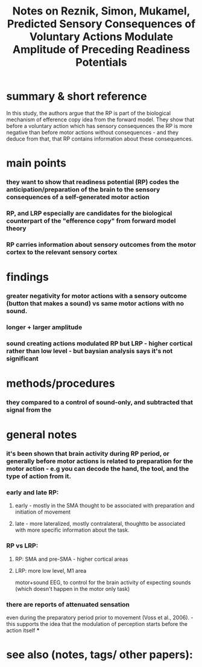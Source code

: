 :PROPERTIES:
:ROAM_REFS: @reznikPredictedSensoryConsequences2018
:ID:   20211031T151453.991478
:END:
#+title: Notes on Reznik, Simon, Mukamel, Predicted Sensory Consequences of Voluntary Actions Modulate Amplitude of Preceding Readiness Potentials

* summary & short reference
In this study, the authors argue that the RP is part of the biological mechanism of efference copy idea from the forward model. They show that before a voluntary action which has sensory consequences the RP is more negative than before motor actions without consequences - and they deduce from that, that RP contains information about these consequences.
* main points
*** they want to show that readiness potential (RP) codes the anticipation/preparation of the brain to the sensory consequences of a self-generated motor action
*** RP, and LRP especially are candidates for the biological counterpart of the "efference copy" from forward model theory
*** RP carries information about sensory outcomes from the motor cortex to the relevant sensory cortex
* findings
*** greater negativity for motor actions with a sensory outcome (button that makes a sound) vs same motor actions with no sound.
*** longer + larger amplitude
*** sound creating actions modulated RP but LRP - higher cortical rather than low level - but baysian analysis says it's not significant
* methods/procedures
*** they compared to a control of sound-only, and subtracted that signal from the
* general notes
*** it's been shown that brain activity during RP period, or generally before motor actions is related to preparation for the motor action - e.g you can decode the hand, the tool, and the type of action from it.
*** early and late RP:
***** early - mostly in the SMA thought to be associated with  preparation and initiation of movement
***** late - more lateralized, mostly contralateral, thoughtto be associated with more specific information about the task.
*** RP vs LRP:
***** RP: SMA and pre-SMA - higher cortical areas
***** LRP: more low level, M1 area
motor+sound EEG, to control for the brain activity of expecting sounds (which doesn't happen in the motor only task)
*** there are reports of attenuated sensation
even during the preparatory period prior to movement (Voss et al.,
2006). - this supports the idea that the modulation of perception starts before the action itself
***
* see also (notes, tags/ other papers):
